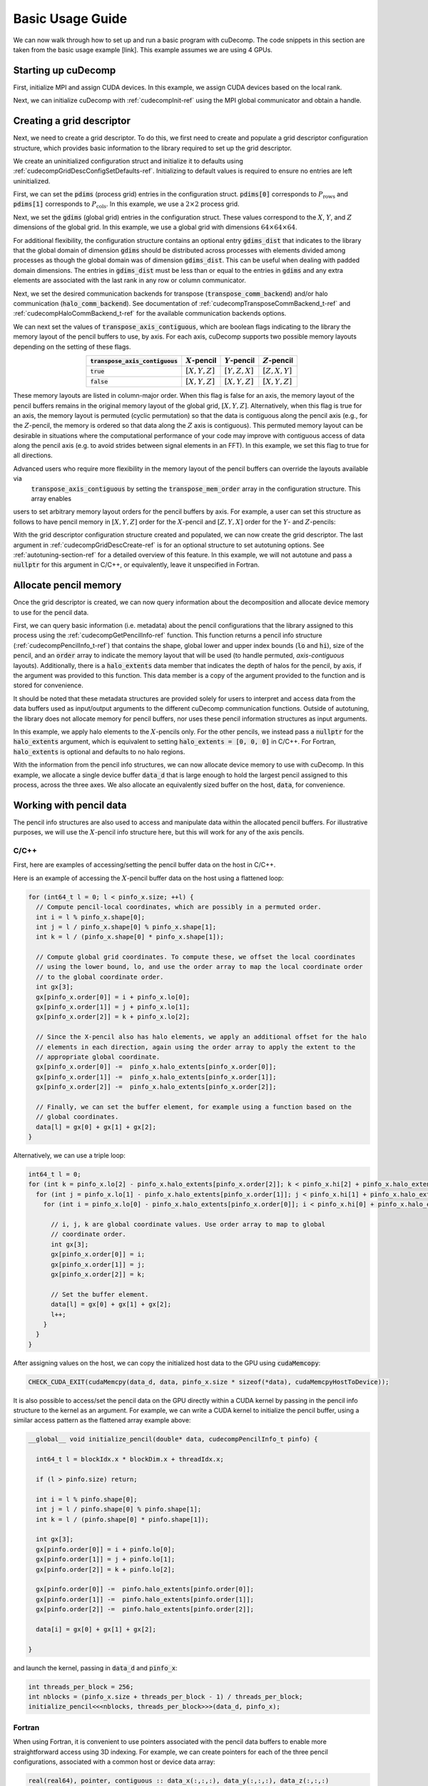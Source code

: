 Basic Usage Guide
=================
We can now walk through how to set up and run a basic program with cuDecomp. The code snippets in this section are taken from
the basic usage example [link]. This example assumes we are using 4 GPUs.

Starting up cuDecomp
--------------------
First, initialize MPI and assign CUDA devices. In this example, we assign CUDA devices based on the local rank.

.. tabs::

  .. code-tab:: c++

    CHECK_MPI_EXIT(MPI_Init(nullptr, nullptr));
    int rank, nranks;
    CHECK_MPI_EXIT(MPI_Comm_rank(MPI_COMM_WORLD, &rank));
    CHECK_MPI_EXIT(MPI_Comm_size(MPI_COMM_WORLD, &nranks));

    MPI_Comm local_comm;
    MPI_Comm_split_type(MPI_COMM_WORLD, MPI_COMM_TYPE_SHARED, 0, MPI_INFO_NULL, &local_comm);
    int local_rank;
    MPI_Comm_rank(local_comm, &local_rank);
    CHECK_CUDA_EXIT(cudaSetDevice(local_rank));

  .. code-tab:: fortran

    call MPI_Init(ierr)
    call MPI_Comm_rank(MPI_COMM_WORLD, rank, ierr)
    call MPI_Comm_size(MPI_COMM_WORLD, nranks, ierr)

    call MPI_Comm_split_Type(MPI_COMM_WORLD, MPI_COMM_TYPE_SHARED, 0, MPI_INFO_NULL, local_comm, ierr)
    call MPI_Comm_rank(local_comm, local_rank, ierr)
    ierr = cudaSetDevice(local_rank)


Next, we can initialize cuDecomp with :ref:`cudecompInit-ref` using the MPI global communicator and obtain a handle.

.. tabs::

  .. code-tab:: c++

    cudecompHandle_t handle;
    CHECK_CUDECOMP_EXIT(cudecompInit(&handle, MPI_COMM_WORLD));

  .. code-tab:: fortran

    type(cudecompHandle) :: handle
    ...
    istat = cudecompInit(handle, MPI_COMM_WORLD)
    call CHECK_CUDECOMP_EXIT(istat)

Creating a grid descriptor
--------------------------
Next, we need to create a grid descriptor. To do this, we first need to create and populate a grid descriptor
configuration structure, which provides basic information to the library required to set up the grid descriptor.

We create an uninitialized configuration struct and initialize it to defaults using :ref:`cudecompGridDescConfigSetDefaults-ref`.
Initializing to default values is required to ensure no entries are left uninitialized.

.. tabs::

  .. code-tab:: c++

    cudecompGridDescConfig_t config;
    CHECK_CUDECOMP_EXIT(cudecompGridDescConfigSetDefaults(&config));

  .. code-tab:: fortran

    type(cudecompGridDescConfig) :: config
    ...
    istat = cudecompGridDescConfigSetDefaults(config)
    call CHECK_CUDECOMP_EXIT(istat)

First, we can set the :code:`pdims` (process grid) entries in the configuration struct. :code:`pdims[0]` corresponds to :math:`P_{\text{rows}}`
and :code:`pdims[1]` corresponds to :math:`P_{\text{cols}}`. In this example, we use a :math:`2 \times 2` process grid.

.. tabs::

  .. code-tab:: c++

    config.pdims[0] = 2; // P_rows
    config.pdims[1] = 2; // P_cols

  .. code-tab:: fortran

    config%pdims = [2, 2] ! [P_rows, P_cols]

Next, we set the :code:`gdims` (global grid) entries in the configuration struct. These values correspond to the :math:`X`, :math:`Y`, and :math:`Z`
dimensions of the global grid. In this example, we use a global grid with dimensions :math:`64 \times 64 \times 64`.

.. tabs::

  .. code-tab:: c++

    config.gdims[0] = 64; // X
    config.gdims[1] = 64; // Y
    config.gdims[2] = 64; // Z

  .. code-tab:: fortran

    config%gdims = [64, 64, 64] ! [X, Y, Z]

For additional flexibility, the configuration structure contains an optional entry :code:`gdims_dist` that indicates to the library
that the global domain of dimension :code:`gdims` should be distributed across processes with elements divided among processes
as though the global domain was of dimension :code:`gdims_dist`. This can be useful when dealing with padded domain dimensions.
The entries in :code:`gdims_dist` must be less than or equal to the entries in :code:`gdims` and any extra elements are associated with the last rank in any row or column communicator.

Next, we set the desired communication backends for transpose (:code:`transpose_comm_backend`) and/or
halo communication (:code:`halo_comm_backend`). See documentation of :ref:`cudecompTransposeCommBackend_t-ref` and
:ref:`cudecompHaloCommBackend_t-ref` for the available communication backends options.

.. tabs::

  .. code-tab:: c++

    config.transpose_comm_backend = CUDECOMP_TRANSPOSE_COMM_MPI_P2P;
    config.halo_comm_backend = CUDECOMP_HALO_COMM_MPI;

  .. code-tab:: fortran

    config%transpose_comm_backend = CUDECOMP_TRANSPOSE_COMM_MPI_P2P
    config%halo_comm_backend = CUDECOMP_HALO_COMM_MPI

We can next set the values of :code:`transpose_axis_contiguous`, which are boolean flags indicating to the library
the memory layout of the pencil buffers to use, by axis. For each axis, cuDecomp supports two possible memory layouts depending
on the setting of these flags.

.. list-table::
  :align: center
  :header-rows: 1

  * - :code:`transpose_axis_contiguous`
    - :math:`X`-pencil
    - :math:`Y`-pencil
    - :math:`Z`-pencil
  * - :code:`true`
    - :math:`[X, Y, Z]`
    - :math:`[Y, Z, X]`
    - :math:`[Z, X, Y]`
  * - :code:`false`
    - :math:`[X, Y, Z]`
    - :math:`[X, Y, Z]`
    - :math:`[X, Y, Z]`

These memory layouts are listed in column-major order. When this flag is false for an axis, the memory layout
of the pencil buffers remains in the original memory layout of the global grid, :math:`[X, Y, Z]`. 
Alternatively, when this flag is true for an axis, the memory layout is permuted (cyclic permutation) so that the data is contiguous
along the pencil axis (e.g., for the :math:`Z`-pencil, the memory is ordered so that data along
the :math:`Z` axis is contiguous). This permuted memory layout can be desirable in situations where the computational
performance of your code may improve with contiguous access of data along the pencil axis (e.g. to avoid strides
between signal elements in an FFT). In this example, we set this flag to true for all directions.

.. tabs::

  .. code-tab:: c++

    config.transpose_axis_contiguous[0] = true;
    config.transpose_axis_contiguous[1] = true;
    config.transpose_axis_contiguous[2] = true;

  .. code-tab:: fortran

    config%transpose_axis_contiguous = [.true., .true., .true.]

Advanced users who require more flexibility in the memory layout of the pencil buffers can override the layouts available via
 :code:`transpose_axis_contiguous` by setting the :code:`transpose_mem_order` array in the configuration structure. This array enables
users to set arbitrary memory layout orders for the pencil buffers by axis. For example, a user can set this structure as follows to
have pencil memory in :math:`[X, Y, Z]` order for the :math:`X`-pencil and :math:`[Z, Y, X]` order for the :math:`Y`- and :math:`Z`-pencils:

.. tabs::

  .. code-tab:: c++

    config.transpose_mem_order[0][0] = 0;
    config.transpose_mem_order[0][1] = 1;
    config.transpose_mem_order[0][2] = 2;
    config.transpose_mem_order[1][0] = 2;
    config.transpose_mem_order[1][1] = 1;
    config.transpose_mem_order[1][2] = 0;
    config.transpose_mem_order[2][0] = 2;
    config.transpose_mem_order[2][1] = 1;
    config.transpose_mem_order[2][2] = 0;

  .. code-tab:: fortran

    config%transpose_mem_order(1, 1) = 0
    config%transpose_mem_order(2, 1) = 1
    config%transpose_mem_order(3, 1) = 2
    config%transpose_mem_order(1, 2) = 2
    config%transpose_mem_order(2, 2) = 1
    config%transpose_mem_order(3, 2) = 0
    config%transpose_mem_order(1, 3) = 2
    config%transpose_mem_order(2, 3) = 1
    config%transpose_mem_order(3, 3) = 0

With the grid descriptor configuration structure created and populated, we can now create the grid descriptor. The last
argument in :ref:`cudecompGridDescCreate-ref` is for an optional structure to set autotuning options. See :ref:`autotuning-section-ref`
for a detailed overview of this feature. In this example, we will not autotune and pass a :code:`nullptr` for
this argument in C/C++, or equivalently, leave it unspecified in Fortran.

.. tabs::

  .. code-tab:: c++

    cudecompGridDesc_t grid_desc;
    CHECK_CUDECOMP_EXIT(cudecompGridDescCreate(handle, &grid_desc, &config, nullptr));

  .. code-tab:: fortran

    type(cudecompGridDesc) :: grid_desc
    ...
    istat = cudecompGridDescCreate(handle, grid_desc, config)
    call CHECK_CUDECOMP_EXIT(istat)

Allocate pencil memory
-----------------------------------
Once the grid descriptor is created, we can now query information about the decomposition and allocate device memory
to use for the pencil data.

First, we can query basic information (i.e. metadata) about the pencil configurations that the library
assigned to this process using the :ref:`cudecompGetPencilInfo-ref` function. This function returns a
pencil info structure (:ref:`cudecompPencilInfo_t-ref`) that contains the shape, global lower and upper
index bounds (:code:`lo` and :code:`hi`), size of the pencil, and an :code:`order` array to indicate the memory layout
that will be used (to handle permuted, `axis-contiguous` layouts). Additionally, there is a :code:`halo_extents` data
member that indicates the depth of halos for the pencil, by axis, if the argument was provided
to this function. This data member is a copy of the argument provided to the function
and is stored for convenience.

It should be noted that these metadata structures are provided solely for users to
interpret and access data from the data buffers used as input/output arguments to the different
cuDecomp communication functions. Outside of autotuning, the library does not allocate memory
for pencil buffers, nor uses these pencil information structures as input arguments.

In this example, we apply halo elements to the :math:`X`-pencils only. For the other pencils,
we instead pass a :code:`nullptr` for the :code:`halo_extents` argument, which is equivalent
to setting :code:`halo_extents = [0, 0, 0]` in C/C++. For Fortran, :code:`halo_extents` is optional
and defaults to no halo regions.

.. tabs::

  .. code-tab:: c++

    // Get X-pencil information (with halo elements).
    cudecompPencilInfo_t pinfo_x;
    int32_t halo_extents_x[3]{1, 1, 1};
    CHECK_CUDECOMP_EXIT(cudecompGetPencilInfo(handle, grid_desc, &pinfo_x, 0, halo_extents_x));

    // Get Y-pencil information
    cudecompPencilInfo_t pinfo_y;
    CHECK_CUDECOMP_EXIT(cudecompGetPencilInfo(handle, grid_desc, &pinfo_y, 1, nullptr));

    // Get Z-pencil information
    cudecompPencilInfo_t pinfo_z;
    CHECK_CUDECOMP_EXIT(cudecompGetPencilInfo(handle, grid_desc, &pinfo_z, 2, nullptr));

  .. code-tab:: fortran

    type(cudecompPencilInfo) :: pinfo_x, pinfo_y, pinfo_z
    ...

    ! Get X-pencil information (with halo elements)
    istat = cudecompGetPencilInfo(handle, grid_desc, pinfo_x, 1, [1, 1, 1])
    call CHECK_CUDECOMP_EXIT(istat)

    ! Get Y-pencil information
    istat = cudecompGetPencilInfo(handle, grid_desc, pinfo_y, 2)
    call CHECK_CUDECOMP_EXIT(istat)

    ! Get Z-pencil information
    istat = cudecompGetPencilInfo(handle, grid_desc, pinfo_z, 3)
    call CHECK_CUDECOMP_EXIT(istat)

With the information from the pencil info structures, we can now allocate device memory to use with cuDecomp.
In this example, we allocate a single device buffer :code:`data_d` that is large enough to hold the largest
pencil assigned to this process, across the three axes. We also allocate an equivalently sized buffer on the
host, :code:`data`, for convenience.

.. tabs::

  .. code-tab:: c++

    int64_t data_num_elements = std::max(std::max(pinfo_x.size, pinfo_y.size), pinfo_z.size);

    // Allocate device buffer
    double* data_d;
    CHECK_CUDA_EXIT(cudaMalloc(&data_d, data_num_elements * sizeof(*data_d)));

    // Allocate host buffer
    double* data = reinterpret_cast<double*>(malloc(data_num_elements * sizeof(*data)));

  .. code-tab:: fortran

    real(real64), allocatable :: data(:)
    real(real64), allocatable, device :: data_d(:)
    integer(8) :: data_num_elements
    ...

    data_num_elements = max(pinfo_x%size, pinfo_y%size, pinfo_z%size)

    ! Allocate device buffer
    allocate(data_d(data_num_elements))

    ! Allocate host buffer
    allocate(data(data_num_elements))

Working with pencil data
------------------------
The pencil info structures are also used to access and manipulate data within the allocated pencil buffers.
For illustrative purposes, we will use the :math:`X`-pencil info structure here, but this
will work for any of the axis pencils.

C/C++
^^^^^
First, here are examples of accessing/setting the pencil buffer data on the host in C/C++.

Here is an example of accessing the :math:`X`-pencil buffer data on the host using a flattened loop:

.. code-block::

  for (int64_t l = 0; l < pinfo_x.size; ++l) {
    // Compute pencil-local coordinates, which are possibly in a permuted order.
    int i = l % pinfo_x.shape[0];
    int j = l / pinfo_x.shape[0] % pinfo_x.shape[1];
    int k = l / (pinfo_x.shape[0] * pinfo_x.shape[1]);

    // Compute global grid coordinates. To compute these, we offset the local coordinates
    // using the lower bound, lo, and use the order array to map the local coordinate order
    // to the global coordinate order.
    int gx[3];
    gx[pinfo_x.order[0]] = i + pinfo_x.lo[0];
    gx[pinfo_x.order[1]] = j + pinfo_x.lo[1];
    gx[pinfo_x.order[2]] = k + pinfo_x.lo[2];

    // Since the X-pencil also has halo elements, we apply an additional offset for the halo
    // elements in each direction, again using the order array to apply the extent to the
    // appropriate global coordinate.
    gx[pinfo_x.order[0]] -=  pinfo_x.halo_extents[pinfo_x.order[0]];
    gx[pinfo_x.order[1]] -=  pinfo_x.halo_extents[pinfo_x.order[1]];
    gx[pinfo_x.order[2]] -=  pinfo_x.halo_extents[pinfo_x.order[2]];

    // Finally, we can set the buffer element, for example using a function based on the
    // global coordinates.
    data[l] = gx[0] + gx[1] + gx[2];
  }

Alternatively, we can use a triple loop:

.. code-block::

  int64_t l = 0;
  for (int k = pinfo_x.lo[2] - pinfo_x.halo_extents[pinfo_x.order[2]]; k < pinfo_x.hi[2] + pinfo_x.halo_extents[pinfo_x.order[2]]; ++k) {
    for (int j = pinfo_x.lo[1] - pinfo_x.halo_extents[pinfo_x.order[1]]; j < pinfo_x.hi[1] + pinfo_x.halo_extents[pinfo_x.order[1]]; ++j) {
      for (int i = pinfo_x.lo[0] - pinfo_x.halo_extents[pinfo_x.order[0]]; i < pinfo_x.hi[0] + pinfo_x.halo_extents[pinfo_x.order[0]]; ++i) {

        // i, j, k are global coordinate values. Use order array to map to global
        // coordinate order.
        int gx[3];
        gx[pinfo_x.order[0]] = i;
        gx[pinfo_x.order[1]] = j;
        gx[pinfo_x.order[2]] = k;

        // Set the buffer element.
        data[l] = gx[0] + gx[1] + gx[2];
        l++;
      }
    }
  }

After assigning values on the host, we can copy the initialized host data to the GPU using :code:`cudaMemcopy`:

.. code-block::

  CHECK_CUDA_EXIT(cudaMemcpy(data_d, data, pinfo_x.size * sizeof(*data), cudaMemcpyHostToDevice));

It is also possible to access/set the pencil data on the GPU directly within a CUDA kernel by passing in the pencil
info structure to the kernel as an argument. For example, we can write a CUDA kernel to initialize the pencil buffer, using a similar
access pattern as the flattened array example above:

.. code-block::

  __global__ void initialize_pencil(double* data, cudecompPencilInfo_t pinfo) {

    int64_t l = blockIdx.x * blockDim.x + threadIdx.x;

    if (l > pinfo.size) return;

    int i = l % pinfo.shape[0];
    int j = l / pinfo.shape[0] % pinfo.shape[1];
    int k = l / (pinfo.shape[0] * pinfo.shape[1]);

    int gx[3];
    gx[pinfo.order[0]] = i + pinfo.lo[0];
    gx[pinfo.order[1]] = j + pinfo.lo[1];
    gx[pinfo.order[2]] = k + pinfo.lo[2];

    gx[pinfo.order[0]] -=  pinfo.halo_extents[pinfo.order[0]];
    gx[pinfo.order[1]] -=  pinfo.halo_extents[pinfo.order[1]];
    gx[pinfo.order[2]] -=  pinfo.halo_extents[pinfo.order[2]];

    data[i] = gx[0] + gx[1] + gx[2];

  }

and launch the kernel, passing in :code:`data_d` and :code:`pinfo_x`:

.. code-block::

  int threads_per_block = 256;
  int nblocks = (pinfo_x.size + threads_per_block - 1) / threads_per_block;
  initialize_pencil<<<nblocks, threads_per_block>>>(data_d, pinfo_x);


Fortran
^^^^^^^
When using Fortran, it is convenient to use pointers associated with the pencil data buffers to
enable more straightforward access using 3D indexing. For example, we can create pointers for each of the three
pencil configurations, associated with a common host or device data array:

.. code-block:: fortran

  real(real64), pointer, contiguous :: data_x(:,:,:), data_y(:,:,:), data_z(:,:,:)
  real(real64), pointer, device, contiguous :: data_x_d(:,:,:), data_y_d(:,:,:), data_z_d(:,:,:)
  ...

  ! Host pointers
  data_x(1:pinfo_x%shape(1), 1:pinfo_x%shape(2), 1:pinfo_x%shape(3)) => data(:)
  data_y(1:pinfo_y%shape(1), 1:pinfo_y%shape(2), 1:pinfo_y%shape(3)) => data(:)
  data_z(1:pinfo_z%shape(1), 1:pinfo_z%shape(2), 1:pinfo_z%shape(3)) => data(:)

  ! Device pointers
  data_x_d(1:pinfo_x%shape(1), 1:pinfo_x%shape(2), 1:pinfo_x%shape(3)) => data_d(:)
  data_y_d(1:pinfo_y%shape(1), 1:pinfo_y%shape(2), 1:pinfo_y%shape(3)) => data_d(:)
  data_z_d(1:pinfo_z%shape(1), 1:pinfo_z%shape(2), 1:pinfo_z%shape(3)) => data_d(:)

Here is an example of accessing the :math:`X`-pencil buffer data on the host using a triple loop with the :code:`data_x` pointer:

.. code-block:: fortran

  integer :: gx(3)
  ...

  do k = 1, pinfo_x%shape(3)
    do j = 1, pinfo_x%shape(2)
      do i = 1, pinfo_x%shape(1)
        ! Compute global grid coordinates. To compute these, we offset the local coordinates
        ! using the lower bound, lo, and use the order array to map the local coordinate order
        ! to the global coordinate order.
        gx(pinfo_x%order(1)) = i + pinfo_x%lo(1) - 1
        gx(pinfo_x%order(2)) = j + pinfo_x%lo(2) - 1
        gx(pinfo_x%order(3)) = k + pinfo_x%lo(3) - 1

        ! Since the X-pencil also has halo elements, we apply an additional offset for the halo
        ! elements in each direction, again using the order array to apply the extent to the
        ! appropriate global coordinate
        gx(pinfo_x%order(1)) =  gx(pinfo_x%order(1)) - pinfo_x%halo_extents(pinfo_x%order(1))
        gx(pinfo_x%order(2)) =  gx(pinfo_x%order(2)) - pinfo_x%halo_extents(pinfo_x%order(2))
        gx(pinfo_x%order(3)) =  gx(pinfo_x%order(3)) - pinfo_x%halo_extents(pinfo_x%order(3))

        ! Finally, we can set the buffer element, for example using a function based on the
        ! global coordinates.
        data_x(i,j,k) = gx(1) + gx(2) + gx(3)

      enddo
    enddo
  enddo

We can then copy the initialized host data to the GPU, in this case using direct assignment from CUDA Fortran:

.. code-block:: fortran

  data_d = data

We can also initialize the data directly on the device via a CUDA Fortran kernel, similar to the example shown in the C/C++ section above. For Fortran programs however, it is more common to use directive-based approaches like OpenACC or CUDA Fortran CUF kernel directives. For example, using an OpenACC directive (highlighted), we can directly use a triple loop like on the host to initialize the buffer on the device.

.. code-block::  fortran
  :emphasize-lines: 1

  !$acc parallel loop collapse(3) private(gx)
  do k = 1, pinfo_x%shape(3)
    do j = 1, pinfo_x%shape(2)
      do i = 1, pinfo_x%shape(1)
        ! Compute global grid coordinates. To compute these, we offset the local coordinates
        ! using the lower bound, lo, and use the order array to map the local coordinate order
        ! to the global coordinate order.
        gx(pinfo_x%order(1)) = i + pinfo_x%lo(1) - 1
        gx(pinfo_x%order(2)) = j + pinfo_x%lo(2) - 1
        gx(pinfo_x%order(3)) = k + pinfo_x%lo(3) - 1

        ! Since the X-pencil also has halo elements, we apply an additional offset for the halo
        ! elements in each direction, again using the order array to apply the extent to the
        ! appropriate global coordinate
        gx(pinfo_x%order(1)) =  gx(pinfo_x%order(1)) - pinfo_x%halo_extents(pinfo_x%order(1))
        gx(pinfo_x%order(2)) =  gx(pinfo_x%order(2)) - pinfo_x%halo_extents(pinfo_x%order(2))
        gx(pinfo_x%order(3)) =  gx(pinfo_x%order(3)) - pinfo_x%halo_extents(pinfo_x%order(3))

        ! Finally, we can set the buffer element, for example using a function based on the
        ! global coordinates.
        data_x_d(i,j,k) = gx(1) + gx(2) + gx(3)

      enddo
    enddo
  enddo

Allocating workspace
-----------------------------
Besides device memory to store pencil data, cuDecomp also requires workspace buffers on the device. For transposes, the workspace
is used to facilitate local packing/unpacking and transposition operations (which are currently performed
out-of-place). As a result, this workspace buffer will be approximately 2x the size of the largest pencil
assigned to this process. For halo communication, the workspace is used to facilitate local packing of non-contiguous
halo elements. We can query the required workspace sizes, in number of elements, using the
:ref:`cudecompGetTransposeWorkspaceSize-ref` and :ref:`cudecompGetHaloWorkspaceSize-ref` functions.

.. tabs::

  .. code-tab:: c++

    int64_t transpose_work_num_elements;
    CHECK_CUDECOMP_EXIT(cudecompGetTransposeWorkspaceSize(handle, grid_desc,
                                                          &transpose_work_num_elements));

    int64_t halo_work_num_elements;
    CHECK_CUDECOMP_EXIT(cudecompGetHaloWorkspaceSize(handle, grid_desc, 0, pinfo_x.halo_extents,
                                                     &halo_work_num_elements));

  .. code-tab:: fortran

    integer(8) :: transpose_work_num_elements, halo_work_num_elements

    ...

    istat = cudecompGetTransposeWorkspaceSize(handle, grid_desc, transpose_work_num_elements)
    call CHECK_CUDECOMP_EXIT(istat)

    istat = cudecompGetHaloWorkspaceSize(handle, grid_desc, 1, [1,1,1], halo_work_num_elements)
    call CHECK_CUDECOMP_EXIT(istat)

To allocate the workspaces, use the provided :ref:`cudecompMalloc-ref` function. This allocation function will
often use :code:`cudaMalloc` to allocate the workspace buffer; however, if the grid descriptor passed in is using an
NVSHMEM-enabled communication backend, it will use nvshmem_malloc to allocate memory on the symmetric heap, which
is required for NVSHMEM operations (see NVSHMEM documentation for more details).

.. tabs::

  .. code-tab:: c++

    int64_t dtype_size;
    CHECK_CUDECOMP_EXIT(cudecompGetDataTypeSize(CUDECOMP_DOUBLE, &dtype_size));

    double* transpose_work_d;
    CHECK_CUDECOMP_EXIT(cudecompMalloc(handle, grid_desc, reinterpret_cast<void**>(&transpose_work_d),
                        transpose_work_num_elements * dtype_size));

    double* halo_work_d;
    CHECK_CUDECOMP_EXIT(cudecompMalloc(handle, grid_desc, reinterpret_cast<void**>(&halo_work_d),
                        halo_work_num_elements * dtype_size));

  .. code-tab:: fortran

    real(real64), pointer, device, contiguous :: transpose_work_d(:), halo_work_d(:)
    ...

    ! Note: *_work_d arrays are of type consistent with cudecompDataType to be used (CUDECOMP_DOUBLE). Otherwise,
    ! must adjust workspace_num_elements to allocate enough workspace.
    istat = cudecompMalloc(handle, grid_desc, transpose_work_d, transpose_work_num_elements)
    call CHECK_CUDECOMP_EXIT(istat)

    istat = cudecompMalloc(handle, grid_desc, halo_work_d, halo_work_num_elements)
    call CHECK_CUDECOMP_EXIT(istat)


Transposing the data
--------------------
Now, we can use cuDecomp's transposition routines to transpose our data. In these calls, we are using
the :code:`data_d` array as both input and output (in-place), but you can also use distinct input and output buffers for
out-of-place operations. For the transposes between :math:`Y`- and :math:`Z`-pencils, we can pass
null pointers to the halo extent arguments to the routines to ignore them in C/C++, or leave them unspecified in Fortran.

.. tabs::

  .. code-tab:: c++

    // Transpose from X-pencils to Y-pencils.
    CHECK_CUDECOMP_EXIT(cudecompTransposeXToY(handle, grid_desc, data_d, data_d, transpose_work_d,
                                              CUDECOMP_DOUBLE, pinfo_x.halo_extents, nullptr, 0));

    // Transpose from Y-pencils to Z-pencils.
    CHECK_CUDECOMP_EXIT(cudecompTransposeYToZ(handle, grid_desc, data_d, data_d, transpose_work_d,
                                              CUDECOMP_DOUBLE, nullptr, nullptr, 0));

    // Transpose from Z-pencils to Y-pencils.
    CHECK_CUDECOMP_EXIT(cudecompTransposeZToY(handle, grid_desc, data_d, data_d, transpose_work_d,
                                              CUDECOMP_DOUBLE, nullptr, nullptr, 0));

    // Transpose from Y-pencils to X-pencils.
    CHECK_CUDECOMP_EXIT(cudecompTransposeYToX(handle, grid_desc, data_d, data_d, transpose_work_d,
                                              CUDECOMP_DOUBLE, nullptr, pinfo_x.halo_extents, 0));

  .. code-tab:: fortran

    ! Transpose from X-pencils to Y-pencils.
    istat = cudecompTransposeXToY(handle, grid_desc, data_d, data_d, transpose_work_d, CUDECOMP_DOUBLE, pinfo_x%halo_extents, [0,0,0])
    call CHECK_CUDECOMP_EXIT(istat)

    ! Transpose from Y-pencils to Z-pencils.
    istat = cudecompTransposeYToZ(handle, grid_desc, data_d, data_d, transpose_work_d, CUDECOMP_DOUBLE)
    call CHECK_CUDECOMP_EXIT(istat)

    ! Transpose from Z-pencils to Y-pencils.
    istat = cudecompTransposeZToY(handle, grid_desc, data_d, data_d, transpose_work_d, CUDECOMP_DOUBLE)
    call CHECK_CUDECOMP_EXIT(istat)

    ! Transpose from Y-pencils to X-pencils.
    istat = cudecompTransposeYToX(handle, grid_desc, data_d, data_d, transpose_work_d, CUDECOMP_DOUBLE, [0,0,0], pinfo_x%halo_extents)
    call CHECK_CUDECOMP_EXIT(istat)

Updating halo regions
---------------------
In this example, we have halos for the :math:`X`-pencils only. We can use cuDecomp's halo update
routines to update the halo regions of this pencil in the three domain directions. In this example,
we set the :code:`halo_periods` argument to enable periodic halos along all directions.

.. tabs::

  .. code-tab:: c++

    // Setting for periodic halos in all directions
    bool halo_periods[3]{true, true, true};

    // Update X-pencil halos in X direction
    CHECK_CUDECOMP_EXIT(cudecompUpdateHalosX(handle, grid_desc, data_d, halo_work_d,
                                             CUDECOMP_DOUBLE, pinfo_x.halo_extents, halo_periods,
                                             0, 0));

    // Update X-pencil halos in Y direction
    CHECK_CUDECOMP_EXIT(cudecompUpdateHalosX(handle, grid_desc, data_d, halo_work_d,
                                             CUDECOMP_DOUBLE, pinfo_x.halo_extents, halo_periods,
                                             1, 0));

    // Update X-pencil halos in Z direction
    CHECK_CUDECOMP_EXIT(cudecompUpdateHalosX(handle, grid_desc, data_d, halo_work_d,
                                             CUDECOMP_DOUBLE, pinfo_x.halo_extents, halo_periods,
                                             2, 0));

  .. code-tab:: fortran

    ! Setting for periodic halos in all directions
    halo_periods = [.true., .true., .true.]

    ! Update X-pencil halos in X direction
    istat = cudecompUpdateHalosX(handle, grid_desc, data_d, halo_work_d, CUDECOMP_DOUBLE, pinfo_x%halo_extents, halo_periods, 1)
    call CHECK_CUDECOMP_EXIT(istat)

    ! Update X-pencil halos in Y direction
    istat = cudecompUpdateHalosX(handle, grid_desc, data_d, halo_work_d, CUDECOMP_DOUBLE, pinfo_x%halo_extents, halo_periods, 2)
    call CHECK_CUDECOMP_EXIT(istat)

    ! Update X-pencil halos in Z direction
    istat = cudecompUpdateHalosX(handle, grid_desc, data_d, halo_work_d, CUDECOMP_DOUBLE, pinfo_x%halo_extents, halo_periods, 3)
    call CHECK_CUDECOMP_EXIT(istat)


Cleaning up and finalizing the library
--------------------------------------
Finally, we can clean up resources. Note the usage of :ref:`cudecompFree-ref` to deallocate the workspace arrays 
allocated with :ref:`cudecompMalloc-ref`.

.. tabs::

  .. code-tab:: c++

    free(data);
    CHECK_CUDA_EXIT(cudaFree(data_d));
    CHECK_CUDECOMP_EXIT(cudecompFree(handle, grid_desc, transpose_work_d));
    CHECK_CUDECOMP_EXIT(cudecompFree(handle, grid_desc, halo_work_d));
    CHECK_CUDECOMP_EXIT(cudecompGridDescDestroy(handle, grid_desc));
    CHECK_CUDECOMP_EXIT(cudecompFinalize(handle));

  .. code-tab:: fortran

    deallocate(data)
    deallocate(data_d)
    istat = cudecompFree(handle, grid_desc, transpose_work_d)
    call CHECK_CUDECOMP_EXIT(istat)
    istat = cudecompFree(handle, grid_desc, halo_work_d)
    call CHECK_CUDECOMP_EXIT(istat)
    istat = cudecompGridDescDestroy(handle, grid_desc)
    call CHECK_CUDECOMP_EXIT(istat)
    istat = cudecompFinalize(handle)
    call CHECK_CUDECOMP_EXIT(istat)

Building and running the example
--------------------------------
Refer to the Makefiles in the basic usage example directories to see how to compile a program with the cuDecomp library.

Once compiled, the program can be executed using :code:`mpirun` or equivalent  parallel launcher.

We highly suggest making usage of the :code:`bind.sh` shell script in the :code:`utils` directory to assist in process/NUMA binding,
to ensure processes are bound to node resources optimally (e.g. that processes are launched on CPU cores with close affinity to GPUs.) This is an example usage of the :code:`bind.sh` script for Perlmutter system:

.. code::

  srun -N1 --tasks-per-node 4 --bind=none bind.sh --cpu=pm_map.sh --mem=pm_map.sh -- basic_usage

The :code:`pm_map.sh` is a file (which can be found in the :code:`utils` directory) containing the following:

.. code::

  bind_cpu_cores=([0]="48-63,112-127" [1]="32-47,96-111" [2]="16-31,80-95" [3]="0-15,64-79")

  bind_mem=([0]="3" [1]="2" [2]="1" [3]="0")

These bash arrays list CPU core ranges (:code:`bind_cpu_cores`) and NUMA domains (:code:`bind_mem`)  to pin each process to, by local rank. The :code:`bind.sh` script will use these arrays to pin processes using :code:`numactl`.
